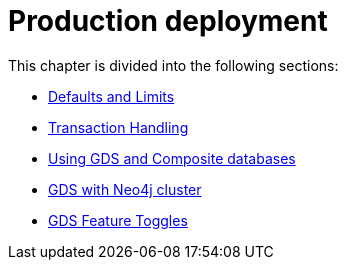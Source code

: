 [[production-deployment]]
= Production deployment
:description: This chapter explains advanced details with regards to common Neo4j components.


This chapter is divided into the following sections:

* xref:production-deployment/defaults-and-limits.adoc[Defaults and Limits]
* xref:production-deployment/transaction-handling.adoc[Transaction Handling]
* xref:production-deployment/composite.adoc[Using GDS and Composite databases]
* xref:production-deployment/neo4j-cluster.adoc[GDS with Neo4j cluster]
* xref:production-deployment/feature-toggles.adoc[GDS Feature Toggles]
